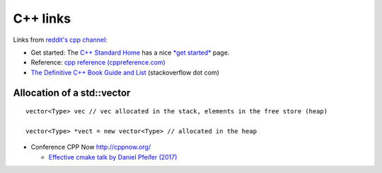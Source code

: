 ===========
 C++ links
===========

Links from `reddit's cpp channel <https://www.reddit.com/r/cpp/>`_:


- Get started: The `C++ Standard Home <http://isocpp.org/>`_ has a
  nice `*get started* <http://isocpp.org/get-started>`_ page.

- Reference: `cpp reference (cppreference.com) <http://en.cppreference.com/w/>`_

- `The Definitive C++ Book Guide and List <http://stackoverflow.com/questions/388242/the-definitive-c-book-guide-and-list>`_ (stackoverflow dot com)
   

Allocation of a std::vector
---------------------------

::
   
  vector<Type> vec // vec allocated in the stack, elements in the free store (heap)

  vector<Type> *vect = new vector<Type> // allocated in the heap

- Conference CPP Now http://cppnow.org/

  * `Effective cmake talk by Daniel Pfeifer (2017) <https://cppnow2017.sched.com/event/A8J6/effective-cmake>`_

